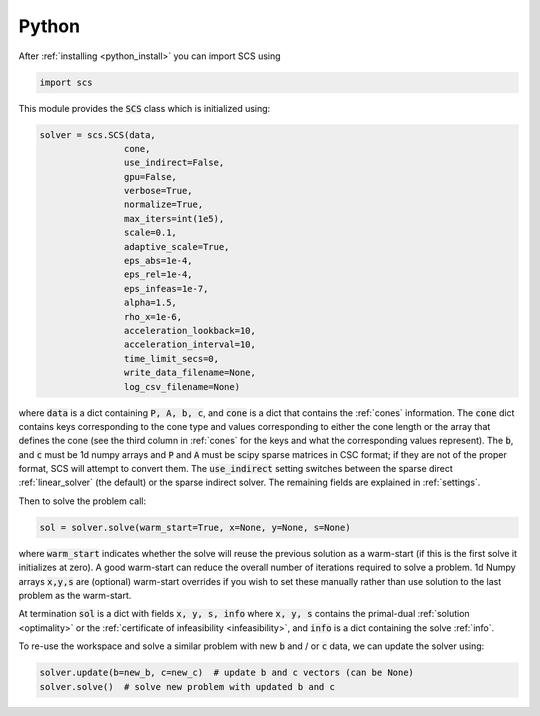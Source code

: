 .. _python_interface:

Python
======

After :ref:`installing <python_install>` you can import SCS using

.. code:: python

  import scs

This module provides the :code:`SCS` class which is initialized using:

.. code:: python

  solver = scs.SCS(data,
                  cone,
                  use_indirect=False,
                  gpu=False,
                  verbose=True,
                  normalize=True,
                  max_iters=int(1e5),
                  scale=0.1,
                  adaptive_scale=True,
                  eps_abs=1e-4,
                  eps_rel=1e-4,
                  eps_infeas=1e-7,
                  alpha=1.5,
                  rho_x=1e-6,
                  acceleration_lookback=10,
                  acceleration_interval=10,
                  time_limit_secs=0,
                  write_data_filename=None,
                  log_csv_filename=None)

where :code:`data` is a dict containing :code:`P, A, b, c`, and :code:`cone` is
a dict that contains the :ref:`cones` information. The :code:`cone` dict
contains keys corresponding to the cone type and values corresponding to either
the cone length or the array that defines the cone (see the third column in
:ref:`cones` for the keys and what the corresponding values represent).  The
:code:`b`, and :code:`c` must be 1d numpy arrays and :code:`P` and :code:`A`
must be scipy sparse matrices in CSC format; if they are not of the proper
format, SCS will attempt to convert them. The :code:`use_indirect` setting
switches between the sparse direct :ref:`linear_solver` (the default) or the
sparse indirect solver.  The remaining fields are explained in :ref:`settings`.

Then to solve the problem call:

.. code:: python

   sol = solver.solve(warm_start=True, x=None, y=None, s=None)

where :code:`warm_start` indicates whether the solve will reuse the previous
solution as a warm-start (if this is the first solve it initializes at zero).
A good warm-start can reduce the overall number of iterations required to solve
a problem. 1d Numpy arrays :code:`x,y,s` are (optional) warm-start overrides if
you wish to set these manually rather than use solution to the last problem as
the warm-start.

At termination :code:`sol` is a dict with fields :code:`x, y, s, info` where
:code:`x, y, s` contains the primal-dual :ref:`solution <optimality>` or the
:ref:`certificate of infeasibility <infeasibility>`, and :code:`info` is a dict
containing the solve :ref:`info`.

To re-use the workspace and solve a similar problem with new :code:`b`
and / or :code:`c` data, we can update the solver using:

.. code:: python

   solver.update(b=new_b, c=new_c)  # update b and c vectors (can be None)
   solver.solve()  # solve new problem with updated b and c


